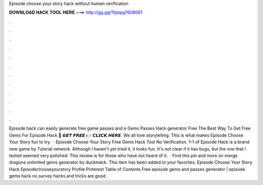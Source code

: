 Episode choose your story hack without human verification

𝐃𝐎𝐖𝐍𝐋𝐎𝐀𝐃 𝐇𝐀𝐂𝐊 𝐓𝐎𝐎𝐋 𝐇𝐄𝐑𝐄 ===> http://gg.gg/11pbpg?608081

.

.

.

.

.

.

.

.

.

.

.

.

Episode hack can easily generate free game passes and e Gems Passes Hack generator Free The Best Way To Get Free Gems For Episode Hack 🔴 𝙂𝙀𝙏 𝙁𝙍𝙀𝙀 👉 𝘾𝙇𝙄𝘾𝙆 𝙃𝙀𝙍𝙀. We all love storytelling. This is what makes Episode Choose Your Story fun to try.  · Episode Choose Your Story Free Gems Hack Tool No Verification. 1–1 of Episode Hack is a brand new game by Tutorial network. Although I haven't yet tried it, it looks fun. It's not clear if it has bugs, but the one that I tested seemed very polished. This review is for those who have not heard of it.  · Find this pin and more on merge dragons unlimited gems generator by duckmack. This item has been added to your favorites. Episode Choose Your Story Hack Episodechooseyourstory Profile Pinterest Table of Contents Free episode gems and passes generator | episode gems hack no survey  hacks and tricks are good .